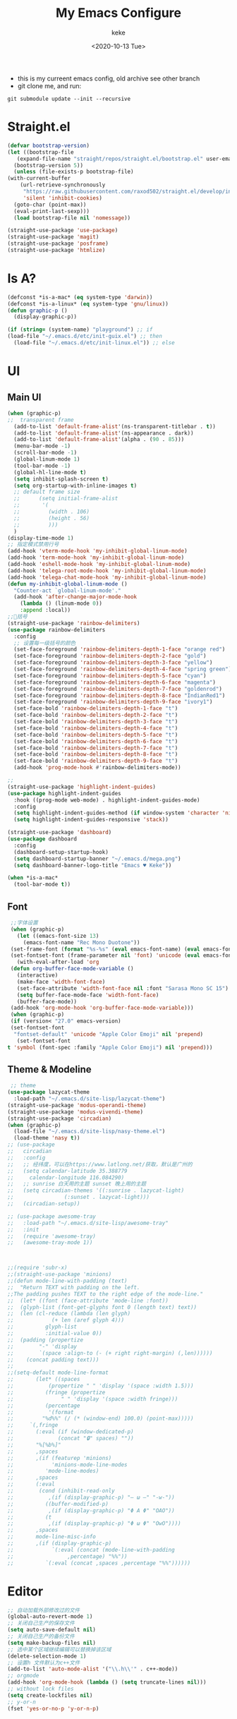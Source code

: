 #+title: My Emacs Configure
#+author: keke
#+email: liushike1997@gmail.com
#+date: <2020-10-13 Tue>
#+export_file_name: ~/Repos/keke-cute.github.io/blog/myemacsconf.html
#+options: creator:t author:t
#+HTML_HEAD: <link rel="stylesheet" type="text/css" href="me.css" />
[[https://raw.githubusercontent.com/keke-cute/.emacs.d/master/2020-10-11_17-31.png]]
- this is my curreent emacs config, old archive see other branch
- git clone me, and run:
#+begin_src shell
  git submodule update --init --recursive
#+end_src
* Straight.el
  #+begin_src emacs-lisp
    (defvar bootstrap-version)
    (let ((bootstrap-file
	   (expand-file-name "straight/repos/straight.el/bootstrap.el" user-emacs-directory))
	  (bootstrap-version 5))
      (unless (file-exists-p bootstrap-file)
	(with-current-buffer
	    (url-retrieve-synchronously
	     "https://raw.githubusercontent.com/raxod502/straight.el/develop/install.el"
	     'silent 'inhibit-cookies)
	  (goto-char (point-max))
	  (eval-print-last-sexp)))
      (load bootstrap-file nil 'nomessage))
  #+end_src
  #+begin_src emacs-lisp
    (straight-use-package 'use-package)
    (straight-use-package 'magit)
    (straight-use-package 'posframe)
    (straight-use-package 'htmlize)
  #+end_src
* Is A?
  #+begin_src emacs-lisp
    (defconst *is-a-mac* (eq system-type 'darwin))
    (defconst *is-a-linux* (eq system-type 'gnu/linux))
    (defun graphic-p ()
      (display-graphic-p))

    (if (string= (system-name) "playground") ;; if
	(load-file "~/.emacs.d/etc/init-guix.el") ;; then
      (load-file "~/.emacs.d/etc/init-linux.el")) ;; else
  #+end_src
* UI
** Main UI
   #+begin_src emacs-lisp
     (when (graphic-p)
     ;;  transparent frame
       (add-to-list 'default-frame-alist'(ns-transparent-titlebar . t))
       (add-to-list 'default-frame-alist'(ns-appearance . dark))
       (add-to-list 'default-frame-alist'(alpha . (90 . 85)))
       (menu-bar-mode -1)
       (scroll-bar-mode -1)
       (global-linum-mode 1)
       (tool-bar-mode -1)
       (global-hl-line-mode t)
       (setq inhibit-splash-screen t)
       (setq org-startup-with-inline-images t)
       ;; default frame size
       ;;      (setq initial-frame-alist
       ;;	    '(
       ;;	      (width . 106)
       ;;	      (height . 56)
       ;;	      )))
       )
     (display-time-mode 1)
     ;; 指定模式禁用行号
     (add-hook 'vterm-mode-hook 'my-inhibit-global-linum-mode)
     (add-hook 'term-mode-hook 'my-inhibit-global-linum-mode)
     (add-hook 'eshell-mode-hook 'my-inhibit-global-linum-mode)
     (add-hook 'telega-root-mode-hook 'my-inhibit-global-linum-mode)
     (add-hook 'telega-chat-mode-hook 'my-inhibit-global-linum-mode)
     (defun my-inhibit-global-linum-mode ()
       "Counter-act `global-linum-mode'."
       (add-hook 'after-change-major-mode-hook
		 (lambda () (linum-mode 0))
		 :append :local))
     ;;🌈括号
     (straight-use-package 'rainbow-delimiters)
     (use-package rainbow-delimiters 
       :config
       ;; 设置每一级括号的颜色
       (set-face-foreground 'rainbow-delimiters-depth-1-face "orange red") 
       (set-face-foreground 'rainbow-delimiters-depth-2-face "gold") 
       (set-face-foreground 'rainbow-delimiters-depth-3-face "yellow") 
       (set-face-foreground 'rainbow-delimiters-depth-4-face "spring green") 
       (set-face-foreground 'rainbow-delimiters-depth-5-face "cyan") 
       (set-face-foreground 'rainbow-delimiters-depth-6-face "magenta") 
       (set-face-foreground 'rainbow-delimiters-depth-7-face "goldenrod") 
       (set-face-foreground 'rainbow-delimiters-depth-8-face "IndianRed1") 
       (set-face-foreground 'rainbow-delimiters-depth-9-face "ivory1") 
       (set-face-bold 'rainbow-delimiters-depth-1-face "t") 
       (set-face-bold 'rainbow-delimiters-depth-2-face "t") 
       (set-face-bold 'rainbow-delimiters-depth-3-face "t") 
       (set-face-bold 'rainbow-delimiters-depth-4-face "t") 
       (set-face-bold 'rainbow-delimiters-depth-5-face "t") 
       (set-face-bold 'rainbow-delimiters-depth-6-face "t") 
       (set-face-bold 'rainbow-delimiters-depth-7-face "t") 
       (set-face-bold 'rainbow-delimiters-depth-8-face "t") 
       (set-face-bold 'rainbow-delimiters-depth-9-face "t") 
       (add-hook 'prog-mode-hook #'rainbow-delimiters-mode))

     ;; 
     (straight-use-package 'highlight-indent-guides)
     (use-package highlight-indent-guides
       :hook ((prog-mode web-mode) . highlight-indent-guides-mode)
       :config
       (setq highlight-indent-guides-method (if window-system 'character 'nil))
       (setq highlight-indent-guides-responsive 'stack))

     (straight-use-package 'dashboard)
     (use-package dashboard
       :config
       (dashboard-setup-startup-hook)
       (setq dashboard-startup-banner "~/.emacs.d/mega.png")
       (setq dashboard-banner-logo-title "Emacs ♥ Keke"))

     (when *is-a-mac*
       (tool-bar-mode t))
   #+end_src
** Font
   #+begin_src emacs-lisp
     ;;字体设置
     (when (graphic-p)
       (let ((emacs-font-size 13)
	     (emacs-font-name "Rec Mono Duotone"))
	 (set-frame-font (format "%s-%s" (eval emacs-font-name) (eval emacs-font-size)) nil t)
	 (set-fontset-font (frame-parameter nil 'font) 'unicode (eval emacs-font-name)))
       (with-eval-after-load 'org
	 (defun org-buffer-face-mode-variable ()
	   (interactive)
	   (make-face 'width-font-face)
	   (set-face-attribute 'width-font-face nil :font "Sarasa Mono SC 15")
	   (setq buffer-face-mode-face 'width-font-face)
	   (buffer-face-mode))
	 (add-hook 'org-mode-hook 'org-buffer-face-mode-variable)))
     (when (graphic-p)
     (if (version< "27.0" emacs-version)
	 (set-fontset-font
	  "fontset-default" 'unicode "Apple Color Emoji" nil 'prepend)
       (set-fontset-font
	t 'symbol (font-spec :family "Apple Color Emoji") nil 'prepend)))
   #+end_src
** Theme & Modeline
   #+begin_src emacs-lisp
      ;; theme
     (use-package lazycat-theme
       :load-path "~/.emacs.d/site-lisp/lazycat-theme")
     (straight-use-package 'modus-operandi-theme)
     (straight-use-package 'modus-vivendi-theme)
     (straight-use-package 'circadian)
     (when (graphic-p)
       (load-file "~/.emacs.d/site-lisp/nasy-theme.el")
       (load-theme 'nasy t))
     ;; (use-package
     ;;   circadian
     ;;   :config
     ;;   ;; 经纬度，可以在https://www.latlong.net/获取，默认是广州的
     ;;   (setq calendar-latitude 35.388779
     ;; 	calendar-longitude 116.084290)
     ;;   ;; sunrise 白天用的主题 sunset 晚上用的主题
     ;;   (setq circadian-themes '((:sunrise . lazycat-light)
     ;; 			   (:sunset . lazycat-light)))
     ;;   (circadian-setup))

     ;; (use-package awesome-tray
     ;;   :load-path "~/.emacs.d/site-lisp/awesome-tray"
     ;;   :init
     ;;   (require 'awesome-tray)
     ;;   (awesome-tray-mode 1))



     ;;(require 'subr-x)
     ;;(straight-use-package 'minions)
     ;;(defun mode-line-with-padding (text)
     ;;  "Return TEXT with padding on the left.
     ;;The padding pushes TEXT to the right edge of the mode-line."
     ;;  (let* ((font (face-attribute 'mode-line :font))
     ;;	 (glyph-list (font-get-glyphs font 0 (length text) text))
     ;;	 (len (cl-reduce (lambda (len glyph)
     ;;			   (+ len (aref glyph 4)))
     ;;			 glyph-list
     ;;			 :initial-value 0))
     ;;	 (padding (propertize
     ;;		   "-" 'display
     ;;		   `(space :align-to (- (+ right right-margin) (,len))))))
     ;;    (concat padding text)))
     ;;
     ;;(setq-default mode-line-format
     ;;	      (let* ((spaces
     ;;		      (propertize " " 'display '(space :width 1.5)))
     ;;		     (fringe (propertize
     ;;			      " " 'display '(space :width fringe)))
     ;;		     (percentage
     ;;		      '(format
     ;;			"%d%%" (/ (* (window-end) 100.0) (point-max)))))
     ;;		`(,fringe
     ;;		  (:eval (if (window-dedicated-p)
     ;;			     (concat "🔒" spaces) ""))
     ;;		  "%[%b%]"
     ;;		  ,spaces
     ;;		  ,(if (featurep 'minions)
     ;;		       'minions-mode-line-modes
     ;;		     'mode-line-modes)
     ;;		  ,spaces
     ;;		  (:eval
     ;;		   (cond (inhibit-read-only
     ;;			  ,(if (display-graphic-p) "– ω –" "-w-"))
     ;;			 ((buffer-modified-p)
     ;;			  ,(if (display-graphic-p) "Φ A Φ" "OAO"))
     ;;			 (t
     ;;			  ,(if (display-graphic-p) "Φ ω Φ" "OwO"))))
     ;;		  ,spaces
     ;;		  mode-line-misc-info
     ;;		  ,(if (display-graphic-p)
     ;;		       `(:eval (concat (mode-line-with-padding
     ;;					,percentage) "%%"))
     ;;		     `(:eval (concat ,spaces ,percentage "%%"))))))
   #+end_src
* Editor
  #+begin_src emacs-lisp
    ;; 自动加载外部修改过的文件
    (global-auto-revert-mode 1)
    ;; 关闭自己生产的保存文件
    (setq auto-save-default nil)
    ;; 关闭自己生产的备份文件
    (setq make-backup-files nil)
    ;; 选中某个区域继续编辑可以替换掉该区域
    (delete-selection-mode 1)
    ;; 设置h 文件默认为c++文件
    (add-to-list 'auto-mode-alist '("\\.h\\'" . c++-mode))
    ;; orgmode
    (add-hook 'org-mode-hook (lambda () (setq truncate-lines nil)))
    ;; without lock files
    (setq create-lockfiles nil)
    ;; y-or-n
    (fset 'yes-or-no-p 'y-or-n-p)
  #+end_src
* Package
** FlyCheck
   #+begin_src emacs-lisp
     (straight-use-package 'flycheck)
     (straight-use-package 'flycheck-posframe)

     (use-package flycheck
       :init (global-flycheck-mode))

     (use-package flycheck-posframe
       :after flycheck
       :config (add-hook 'flycheck-mode-hook #'flycheck-posframe-mode))
   #+end_src
** Company
   #+begin_src emacs-lisp
     (straight-use-package 'company)
     (straight-use-package 'company-box)
     (use-package company 
       :defer 2 
       :hook (after-init . global-company-mode) 
       :init (setq company-tooltip-align-annotations t company-idle-delay 0.1 company-echo-delay 0
		   company-minimum-prefix-length 2 company-require-match nil company-dabbrev-ignore-case
		   nil company-dabbrev-downcase nil company-show-numbers t) 
       :config 
       :bind (:map company-active-map
		   ("M-n" . nil) 
		   ("M-p" . nil) 
		   ("C-n" . #'company-select-next) 
		   ("C-p" . #'company-select-previous)))
   #+end_src
** Lsp
   #+begin_src emacs-lisp
     (straight-use-package 'lsp-mode)
     (straight-use-package 'lsp-ui)
     (use-package lsp-mode
       :commands lsp
       :custom
       (lsp-idle-delay 1200)
       (lsp-auto-guess-root nil)
       (lsp-file-watch-threshold 2000)
       (read-process-output-max (* 1024 1024))
       (lsp-eldoc-hook nil)
       (lsp-prefer-flymake nil)
       :bind (:map lsp-mode-map
		   ("C-c C-f" . lsp-format-buffer)
		   ("M-RET" . lsp-ui-sideline-apply-code-actions))
       :config
       (setq lsp-prefer-capf t))

     (use-package lsp-ui :commands lsp-ui-mode)
   #+end_src
** Ivy
   #+begin_src emacs-lisp
     (straight-use-package 'ivy)
     (straight-use-package 'swiper)
     (straight-use-package 'counsel)
     (straight-use-package 'ivy-posframe)

     (ivy-mode 1)
     (setq ivy-use-virtual-buffers t)
     (setq enable-recursive-minibuffers t)
     ;; enable this if you want `swiper' to use it
     ;; (setq search-default-mode #'char-fold-to-regexp)
     (global-set-key "\C-s" 'swiper)
     (global-set-key (kbd "C-c C-r") 'ivy-resume)
     (global-set-key (kbd "<f6>") 'ivy-resume)
     (global-set-key (kbd "M-x") 'counsel-M-x)
     (global-set-key (kbd "C-x C-f") 'counsel-find-file)
     (global-set-key (kbd "<f1> f") 'counsel-describe-function)
     (global-set-key (kbd "<f1> v") 'counsel-describe-variable)
     (global-set-key (kbd "<f1> o") 'counsel-describe-symbol)
     (global-set-key (kbd "<f1> l") 'counsel-find-library)
     (global-set-key (kbd "<f2> i") 'counsel-info-lookup-symbol)
     (global-set-key (kbd "<f2> u") 'counsel-unicode-char)
     (global-set-key (kbd "C-c g") 'counsel-git)
     (global-set-key (kbd "C-c j") 'counsel-git-grep)
     (global-set-key (kbd "C-c k") 'counsel-ag)
     (global-set-key (kbd "C-x l") 'counsel-locate)
     (global-set-key (kbd "C-S-o") 'counsel-rhythmbox)
     (define-key minibuffer-local-map (kbd "C-r") 'counsel-minibuffer-history)
     ;; (use-package ivy-posframe
     ;;   :custom
     ;;   (ivy-posframe-font "Rec Mono Linear-16")
     ;;   (ivy-posframe-parameters
     ;;    '((left-fringe . 5)
     ;;      (right-fringe . 5)))
     ;;   (ivy-posframe-border-width 2)
     ;;   (ivy-posframe-display-functions-alist '((t . ivy-posframe-display-at-frame-center)))
     ;;   :custom-face
     ;;   (ivy-posframe ((t (:background "#000000"))))
     ;;   (ivy-posframe-border ((t (:background "#6272a4"))))
     ;;   (ivy-posframe-cursor ((t (:background "#61bfff"))))
     ;;   :config
     ;;   (ivy-posframe-mode 1))
   #+end_src
** Which-key
   #+begin_src emacs-lisp
     (straight-use-package 'which-key)
     (use-package which-key
       :config
       (which-key-mode))
   #+end_src
** Ace-window
   #+begin_src emacs-lisp
     (straight-use-package 'ace-window)
     (global-set-key (kbd "M-o") 'ace-window)
     (setq aw-dispatch-always t)
   #+end_src
** Exec-path-from-shell
   #+begin_src emacs-lisp
     (straight-use-package 'exec-path-from-shell)
     (exec-path-from-shell-initialize)
   #+end_src
** Projectile
   #+begin_src emacs-lisp
     (straight-use-package 'projectile)
     (straight-use-package 'counsel-projectile )

     (use-package projectile
       :diminish projectile-mode
       :config (projectile-mode)
       :custom ((projectile-completion-system 'ivy))
       :bind-keymap
       ("C-c p" . projectile-command-map)
       :init
       ;; NOTE: Set this to the folder where you keep your Git repos!
       (when (file-directory-p "~/Projects/Code")
	 (setq projectile-project-search-path '("~/Projects/Code")))
       (setq projectile-switch-project-action #'projectile-dired))

     (use-package counsel-projectile
       :config (counsel-projectile-mode))
   #+end_src
** Yasnippet
   #+begin_src emacs-lisp
     (straight-use-package 'yasnippet)
     (straight-use-package 'yasnippet-snippets)
     (use-package yasnippet
       :commands
       (yas-reload-all)
       :init
       (add-hook 'prog-mode-hook #'yas-minor-mode))
   #+end_src
** Xah-run-current-file
   #+begin_src emacs-lisp
     (defvar xah-run-current-file-before-hook nil "Hook for `xah-run-current-file'. Before the file is run.")

     (defvar xah-run-current-file-after-hook nil "Hook for `xah-run-current-file'. After the file is run.")

     (defun xah-run-current-go-file ()
       "Run or build current golang file.

     To build, call `universal-argument' first.

     Version 2018-10-12"
       (interactive)
       (when (not (buffer-file-name)) (save-buffer))
       (when (buffer-modified-p) (save-buffer))
       (let* (
	      ($outputb "*xah-run output*")
	      (resize-mini-windows nil)
	      ($fname (buffer-file-name))
	      ($fSuffix (file-name-extension $fname))
	      ($progName "go")
	      $cmdStr)
	 (setq $cmdStr (concat $progName " \""   $fname "\" &"))
	 (if current-prefix-arg
	     (progn
	       (setq $cmdStr (format "%s build \"%s\" " $progName $fname)))
	   (progn
	     (setq $cmdStr (format "%s run \"%s\" &" $progName $fname))))
	 (progn
	   (message "running %s" $fname)
	   (message "%s" $cmdStr)
	   (shell-command $cmdStr $outputb )
	   ;;
	   )))

     (defun xah-run-current-file ()
       "Execute the current file.
     For example, if the current buffer is x.py, then it'll call 「python x.py」 in a shell.
     Output is printed to buffer “*xah-run output*”.

     The file can be Emacs Lisp, PHP, Perl, Python, Ruby, JavaScript, TypeScript, golang, Bash, Ocaml, Visual Basic, TeX, Java, Clojure.
     File suffix is used to determine what program to run.

     If the file is modified or not saved, save it automatically before run.

     URL `http://ergoemacs.org/emacs/elisp_run_current_file.html'
     Version 2020-09-24"
       (interactive)
       (let (
	     ($outBuffer "*xah-run output*")
	     (resize-mini-windows nil)
	     ($suffixMap
	      ;; (‹extension› . ‹shell program name›)
	      `(
		("php" . "php")
		("pl" . "perl")
		("py" . "python")
		("py3" . ,(if (string-equal system-type "windows-nt") "c:/Python32/python.exe" "python3"))
		("rb" . "ruby")
		("go" . "go run")
		("hs" . "runhaskell")
		;; ("js" . "node")
		("js" . "deno run")
		("ts" . "deno run") ; TypeScript
		("tsx" . "tsc")
		("mjs" . "node --experimental-modules ")
		("sh" . "bash")
		("clj" . "java -cp ~/apps/clojure-1.6.0/clojure-1.6.0.jar clojure.main")
		("rkt" . "racket")
		("ml" . "ocaml")
		("vbs" . "cscript")
		("tex" . "pdflatex")
		("latex" . "pdflatex")
		("java" . "javac")
		;; ("pov" . "/usr/local/bin/povray +R2 +A0.1 +J1.2 +Am2 +Q9 +H480 +W640")
		))
	     $fname
	     $fSuffix
	     $progName
	     $cmdStr)
	 (when (not (buffer-file-name)) (save-buffer))
	 (when (buffer-modified-p) (save-buffer))
	 (setq $fname (buffer-file-name))
	 (setq $fSuffix (file-name-extension $fname))
	 (setq $progName (cdr (assoc $fSuffix $suffixMap)))
	 (setq $cmdStr (concat $progName " \""   $fname "\" &"))
	 (run-hooks 'xah-run-current-file-before-hook)
	 (cond
	  ((string-equal $fSuffix "el")
	   (load $fname))
	  ((string-equal $fSuffix "go")
	   (xah-run-current-go-file))
	  ((string-equal $fSuffix "java")
	   (progn
	     (shell-command (format "javac %s" $fname) $outBuffer )
	     (shell-command (format "java %s" (file-name-sans-extension
					       (file-name-nondirectory $fname))) $outBuffer )))
	  (t (if $progName
		 (progn
		   (message "Running")
		   (shell-command $cmdStr $outBuffer ))
	       (error "No recognized program file suffix for this file."))))
	 (run-hooks 'xah-run-current-file-after-hook)))
   #+end_src
* Languages
** Rust
   #+begin_src emacs-lisp
     (straight-use-package 'rust-mode)
     (use-package rust-mode
       :custom (lsp-rust-server 'rust-analyzer)
       :hook (rust-mode . lsp))
   #+end_src
** Go
   #+begin_src emacs-lisp
     (straight-use-package 'go-mode)
     (use-package rust-mode
       :hook (go-mode . lsp))
   #+end_src			      
** Haskell
   #+begin_src emacs-lisp
     (straight-use-package 'haskell-mode)
     (custom-set-variables
      '(org-babel-load-languages (quote ((emacs-lisp . t) (haskell . t))))
      '(org-confirm-babel-evaluate nil))
     (require 'haskell-mode)
     (require 'inf-haskell)
   #+end_src
* Shell
  #+begin_src emacs-lisp
    (defun my/buffer-auto-close ()
      "Close buffer after exit."
      (when (ignore-errors (get-buffer-process (current-buffer)))
	(set-process-sentinel (get-buffer-process (current-buffer))
			      (lambda (process _exit-msg)
				(when (memq (process-status process) '(exit stop))
				  (kill-buffer (process-buffer process))
				  (when (> (count-windows) 1)
				    (delete-window)))))))
    (defun term-mode-common-init ()
      "The common initialization for term."
      (setq-local scroll-margin 0)
      (setq-local truncate-lines t)
      (setq-local global-hl-line-mode nil)
      (when (bound-and-true-p evil-mode)
	(setq-local evil-insert-state-cursor 'box)
	(evil-insert-state)))

    ;; General term mode
    ;;
    ;; If you use bash, directory track is supported natively.
    ;; See https://www.emacswiki.org/emacs/AnsiTermHints for more information.
    (use-package term
      :ensure nil
      :hook (term-mode . (lambda ()
			   (term-mode-common-init)
			   (my/buffer-auto-close)
			   (when-let* ((proc (ignore-errors (get-buffer-process (current-buffer)))))
			     ;; Don't prompt about processes when killing term
			     (set-process-query-on-exit-flag proc nil))))
      :bind (:map term-raw-map
		  ("C-c C-y" . term-paste)
		  ;; Don't capture my keys!
		  ("M-o" . nil)
		  ("M-:" . nil)
		  ("M-x" . nil)
		  ("C-h" . nil)
		  ("C-u" . nil))
      :config
      (when (eq system-type 'darwin)
	(define-key term-raw-map (kbd "H-v") 'term-paste))
      :custom
      (term-input-ignoredups t)
      (term-completion-autolist t)
      (term-scroll-to-bottom-on-output 'all)
      (term-prompt-regexp "^[^#$%>\n]*[#$%>] *"))
  #+end_src
